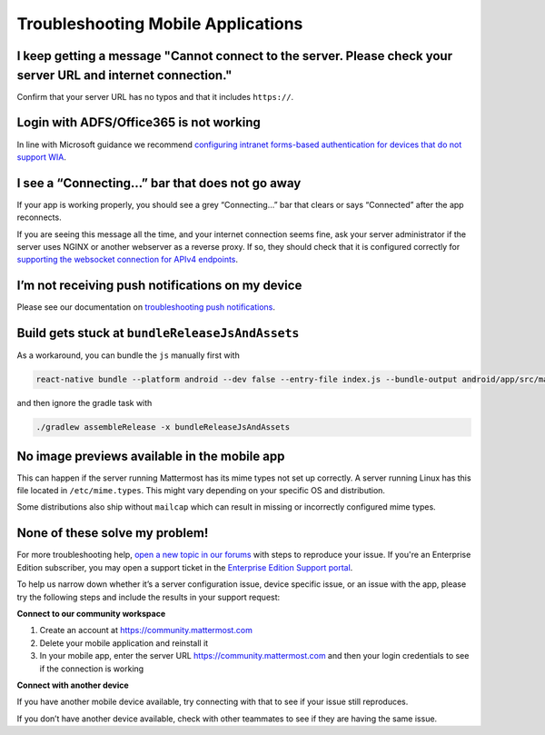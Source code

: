 
Troubleshooting Mobile Applications
===================================

I keep getting a message "Cannot connect to the server. Please check your server URL and internet connection."
--------------------------------------------------------------------------------------------------------------

Confirm that your server URL has no typos and that it includes ``https://``.

Login with ADFS/Office365 is not working
----------------------------------------

In line with Microsoft guidance we recommend `configuring intranet forms-based authentication for devices that do not support WIA <https://docs.microsoft.com/en-us/windows-server/identity/ad-fs/operations/configure-intranet-forms-based-authentication-for-devices-that-do-not-support-wia>`_. 

I see a “Connecting…” bar that does not go away
-----------------------------------------------

If your app is working properly, you should see a grey “Connecting…” bar that clears or says “Connected” after the app reconnects.

If you are seeing this message all the time, and your internet connection seems fine, ask your server administrator if the server uses NGINX or another webserver as a reverse proxy. If so, they should check that it is configured correctly for `supporting the websocket connection for APIv4 endpoints <https://docs.mattermost.com/install/install-ubuntu-1604.html#configuring-nginx-as-a-proxy-for-mattermost-server>`__.

I’m not receiving push notifications on my device
-------------------------------------------------

Please see our documentation on `troubleshooting push notifications <https://docs.mattermost.com/cloud/cloud-mobile/troubleshooting-mobile.html>`_.

Build gets stuck at ``bundleReleaseJsAndAssets``
------------------------------------------------

As a workaround, you can bundle the ``js`` manually first with

.. code-block:: none

  react-native bundle --platform android --dev false --entry-file index.js --bundle-output android/app/src/main/assets/index.android.bundle --assets-dest android/app/src/main/res/

and then ignore the gradle task with

.. code-block:: none

  ./gradlew assembleRelease -x bundleReleaseJsAndAssets

No image previews available in the mobile app
---------------------------------------------

This can happen if the server running Mattermost has its mime types not set up correctly.
A server running Linux has this file located in ``/etc/mime.types``. This might vary depending on your specific OS and distribution.

Some distributions also ship without ``mailcap`` which can result in missing or incorrectly configured mime types.

None of these solve my problem!
-------------------------------

For more troubleshooting help, `open a new topic in our forums <https://forum.mattermost.org/c/trouble-shoot>`__ with steps to reproduce your issue. If you're an Enterprise Edition subscriber, you may open a support ticket in the `Enterprise Edition Support portal <https://mattermost.zendesk.com/hc/en-us/requests/new>`_.

To help us narrow down whether it’s a server configuration issue, device specific issue, or an issue with the app, please try the following steps and include the results in your support request:

**Connect to our community workspace**

1. Create an account at https://community.mattermost.com
2. Delete your mobile application and reinstall it
3. In your mobile app, enter the server URL https://community.mattermost.com and then your login credentials to see if the connection is working

**Connect with another device**

If you have another mobile device available, try connecting with that to see if your issue still reproduces.

If you don’t have another device available, check with other teammates to see if they are having the same issue.
